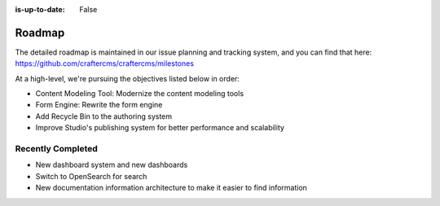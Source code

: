 :is-up-to-date: False

.. index:: Roadmap

.. _roadmap:

=======
Roadmap
=======

The detailed roadmap is maintained in our issue planning and tracking system, and you can find that here: https://github.com/craftercms/craftercms/milestones

At a high-level, we're pursuing the objectives listed below in order:

* Content Modeling Tool: Modernize the content modeling tools
* Form Engine: Rewrite the form engine
* Add Recycle Bin to the authoring system
* Improve Studio's publishing system for better performance and scalability

------------------
Recently Completed
------------------

* New dashboard system and new dashboards
* Switch to OpenSearch for search
* New documentation information architecture to make it easier to find information